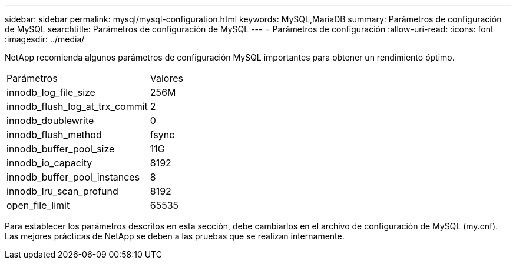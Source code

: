 ---
sidebar: sidebar 
permalink: mysql/mysql-configuration.html 
keywords: MySQL,MariaDB 
summary: Parámetros de configuración de MySQL 
searchtitle: Parámetros de configuración de MySQL 
---
= Parámetros de configuración
:allow-uri-read: 
:icons: font
:imagesdir: ../media/


[role="lead"]
NetApp recomienda algunos parámetros de configuración MySQL importantes para obtener un rendimiento óptimo.

[cols="1,1"]
|===


| Parámetros | Valores 


| innodb_log_file_size | 256M 


| innodb_flush_log_at_trx_commit | 2 


| innodb_doublewrite | 0 


| innodb_flush_method | fsync 


| innodb_buffer_pool_size | 11G 


| innodb_io_capacity | 8192 


| innodb_buffer_pool_instances | 8 


| innodb_lru_scan_profund | 8192 


| open_file_limit | 65535 
|===
Para establecer los parámetros descritos en esta sección, debe cambiarlos en el archivo de configuración de MySQL (my.cnf). Las mejores prácticas de NetApp se deben a las pruebas que se realizan internamente.
